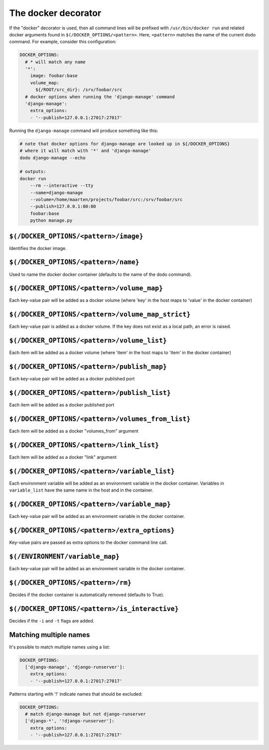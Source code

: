 .. _docker_support:

The docker decorator
====================

If the "docker" decorator is used, then all command lines will be prefixed with ``/usr/bin/docker run`` and related docker arguments found in ``$(/DOCKER_OPTIONS/<pattern>``. Here, ``<pattern>`` matches the name of the current dodo command. For example, consider this configuration:

.. code-block:: yaml

    DOCKER_OPTIONS:
      # * will match any name
      '*':
        image: foobar:base
        volume_map:
          ${/ROOT/src_dir}: /srv/foobar/src
      # docker options when running the 'django-manage' command
      'django-manage':
        extra_options:
        - '--publish=127.0.0.1:27017:27017'

Running the ``django-manage`` command will produce something like this:

.. code-block:: bash

    # note that docker options for django-manage are looked up in ${/DOCKER_OPTIONS}
    # where it will match with '*' and 'django-manage'
    dodo django-manage --echo

    # outputs:
    docker run
        --rm --interactive --tty
        --name=django-manage
        --volume=/home/maarten/projects/foobar/src:/srv/foobar/src
        --publish=127.0.0.1:80:80
        foobar:base
        python manage.py


``$(/DOCKER_OPTIONS/<pattern>/image}``
--------------------------------------

Identifies the docker image.


``$(/DOCKER_OPTIONS/<pattern>/name}``
-------------------------------------

Used to name the docker docker container (defaults to the name of the dodo command).


``$(/DOCKER_OPTIONS/<pattern>/volume_map}``
-------------------------------------------

Each key-value pair will be added as a docker volume (where 'key' in the host maps to 'value' in the docker container)


``$(/DOCKER_OPTIONS/<pattern>/volume_map_strict}``
--------------------------------------------------

Each key-value pair is added as a docker volume. If the key does not exist as a local path, an error is raised.


``$(/DOCKER_OPTIONS/<pattern>/volume_list}``
--------------------------------------------

Each item will be added as a docker volume (where 'item' in the host maps to 'item' in the docker container)


``$(/DOCKER_OPTIONS/<pattern>/publish_map}``
--------------------------------------------

Each key-value pair will be added as a docker published port


``$(/DOCKER_OPTIONS/<pattern>/publish_list}``
--------------------------------------------

Each item will be added as a docker published port


``$(/DOCKER_OPTIONS/<pattern>/volumes_from_list}``
--------------------------------------------------

Each item will be added as a docker "volumes_from" argument


``$(/DOCKER_OPTIONS/<pattern>/link_list}``
------------------------------------------

Each item will be added as a docker "link" argument


``$(/DOCKER_OPTIONS/<pattern>/variable_list}``
----------------------------------------------

Each environment variable will be added as an environment variable in the docker container. Variables in ``variable_list`` have the same name in the host and in the container.


``$(/DOCKER_OPTIONS/<pattern>/variable_map}``
---------------------------------------------

Each key-value pair will be added as an environment variable in the docker container.


``${/DOCKER_OPTIONS/<pattern>/extra_options}``
----------------------------------------------

Key-value pairs are passed as extra options to the docker command line call.


``$(/ENVIRONMENT/variable_map}``
--------------------------------

Each key-value pair will be added as an environment variable in the docker container.


``$(/DOCKER_OPTIONS/<pattern>/rm}``
-----------------------------------

Decides if the docker container is automatically removed (defaults to True).


``$(/DOCKER_OPTIONS/<pattern>/is_interactive}``
-----------------------------------------------

Decides if the ``-i`` and ``-t`` flags are added.


Matching multiple names
-----------------------

It's possible to match multiple names using a list:

.. code-block:: yaml

    DOCKER_OPTIONS:
      ['django-manage', 'django-runserver']:
        extra_options:
        - '--publish=127.0.0.1:27017:27017'

Patterns starting with '!' indicate names that should be excluded:

.. code-block:: yaml

    DOCKER_OPTIONS:
      # match django-manage but not django-runserver
      ['django-*', '!django-runserver']:
        extra_options:
        - '--publish=127.0.0.1:27017:27017'
